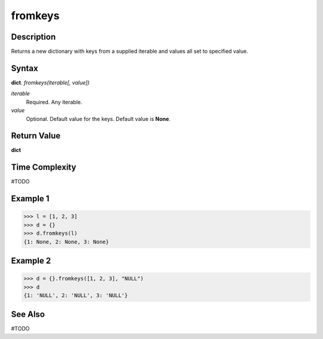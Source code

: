 ========
fromkeys
========

Description
===========
Returns a new dictionary with keys from a supplied iterable and values all set to specified value.

Syntax
======
**dict**. *fromkeys(iterable[, value])*

*iterable*
    Required. Any iterable.
*value*
    Optional. Default value for the keys. Default value is **None**.

Return Value
============
**dict**

Time Complexity
===============
#TODO

Example 1
=========
>>> l = [1, 2, 3]
>>> d = {}
>>> d.fromkeys(l)
{1: None, 2: None, 3: None}

Example 2
=========
>>> d = {}.fromkeys([1, 2, 3], "NULL")
>>> d
{1: 'NULL', 2: 'NULL', 3: 'NULL'}

See Also
========
#TODO
